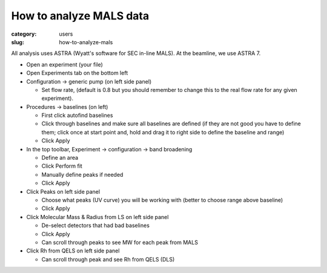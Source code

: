 How to analyze MALS data
############################################################

:category: users
:slug: how-to-analyze-mals


All analysis uses ASTRA (Wyatt's software for SEC in-line MALS). At the beamline,
we use ASTRA 7.

*   Open an experiment (your file)

*   Open Experiments tab on the bottom left

*   Configuration -> generic pump (on left side panel)

    *   Set flow rate, (default is 0.8 but you should remember to change this to
        the real flow rate for any given experiment).

*   Procedures -> baselines (on left)

    *   First click autofind baselines

    *   Click through baselines and make sure all baselines are defined (if
        they are not good you have to define them; click once at start point
        and, hold and drag it to right side to define the baseline and range)

    *   Click Apply

*   In the top toolbar, Experiment -> configuration -> band broadening

    *   Define an area

    *   Click Perform fit

    *   Manually define peaks if needed

    *   Click Apply

*   Click Peaks on left side panel

    *   Choose what peaks (UV curve) you will be working with (better to choose
        range above baseline)

    *   Click Apply

*   Click Molecular Mass & Radius from LS on left side panel

    *   De-select detectors that had bad baselines

    *   Click Apply

    *   Can scroll through peaks to see MW for each peak from MALS

*   Click Rh from QELS on left side panel

    *   Can scroll through peak and see Rh from QELS (DLS)
